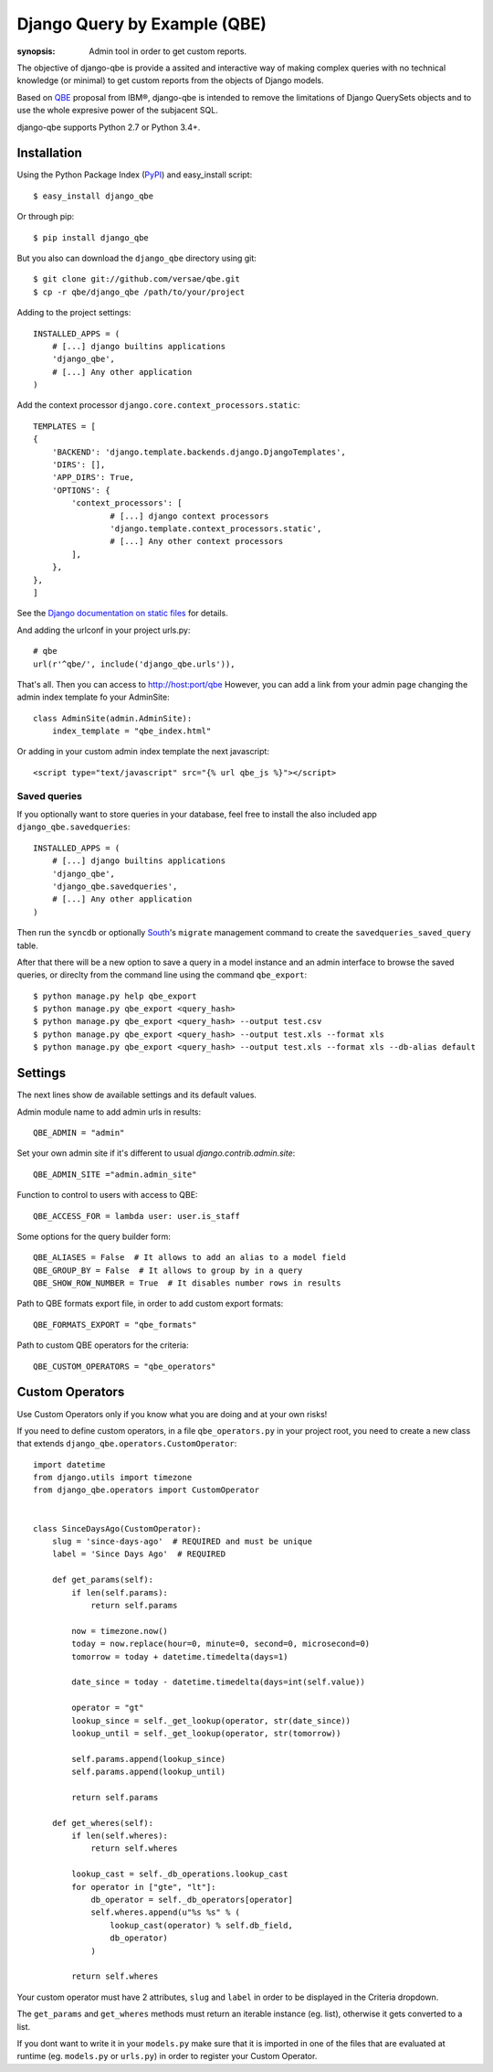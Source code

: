 Django Query by Example (QBE)
=============================

:synopsis: Admin tool in order to get custom reports.

The objective of django-qbe is provide a assited and interactive way of making
complex queries with no technical knowledge (or minimal) to get custom reports
from the objects of Django models.

Based on QBE_ proposal from IBM®, django-qbe is intended to remove the
limitations of Django QuerySets objects and to use the whole expresive power of
the subjacent SQL.

django-qbe supports Python 2.7 or Python 3.4+.

Installation
------------

Using the Python Package Index (PyPI_) and easy_install script::

  $ easy_install django_qbe

Or through pip::

  $ pip install django_qbe

But you also can download the ``django_qbe`` directory using git::

  $ git clone git://github.com/versae/qbe.git
  $ cp -r qbe/django_qbe /path/to/your/project

Adding to the project settings::

  INSTALLED_APPS = (
      # [...] django builtins applications
      'django_qbe',
      # [...] Any other application
  )

Add the context processor ``django.core.context_processors.static``::

    TEMPLATES = [
    {
        'BACKEND': 'django.template.backends.django.DjangoTemplates',
        'DIRS': [],
        'APP_DIRS': True,
        'OPTIONS': {
            'context_processors': [
                    # [...] django context processors
                    'django.template.context_processors.static',
                    # [...] Any other context processors
            ],
        },
    },
    ]

See the `Django documentation on static files`__ for details.

__ staticfiles_

And adding the urlconf in your project urls.py::

    # qbe
    url(r'^qbe/', include('django_qbe.urls')),

That's all. Then you can access to http://host:port/qbe
However, you can add a link from your admin page changing the admin index
template fo your AdminSite::

  class AdminSite(admin.AdminSite):
      index_template = "qbe_index.html"

Or adding in your custom admin index template the next javascript::

  <script type="text/javascript" src="{% url qbe_js %}"></script>

Saved queries
^^^^^^^^^^^^^

If you optionally want to store queries in your database, feel free to
install the also included app ``django_qbe.savedqueries``::

  INSTALLED_APPS = (
      # [...] django builtins applications
      'django_qbe',
      'django_qbe.savedqueries',
      # [...] Any other application
  )

Then run the ``syncdb`` or optionally South_'s ``migrate`` management command
to create the ``savedqueries_saved_query`` table.

After that there will be a new option to save a query in a model instance and
an admin interface to browse the saved queries, or direclty from the command
line using the command ``qbe_export``::

  $ python manage.py help qbe_export
  $ python manage.py qbe_export <query_hash>
  $ python manage.py qbe_export <query_hash> --output test.csv
  $ python manage.py qbe_export <query_hash> --output test.xls --format xls
  $ python manage.py qbe_export <query_hash> --output test.xls --format xls --db-alias default

.. _South: http://south.readthedocs.org/

Settings
--------

The next lines show de available settings and its default values.

Admin module name to add admin urls in results::

  QBE_ADMIN = "admin"

Set your own admin site if it's different to usual *django.contrib.admin.site*::

  QBE_ADMIN_SITE ="admin.admin_site"

Function to control to users with access to QBE::

  QBE_ACCESS_FOR = lambda user: user.is_staff

Some options for the query builder form::

  QBE_ALIASES = False  # It allows to add an alias to a model field
  QBE_GROUP_BY = False  # It allows to group by in a query
  QBE_SHOW_ROW_NUMBER = True  # It disables number rows in results

Path to QBE formats export file, in order to add custom export formats::

  QBE_FORMATS_EXPORT = "qbe_formats"

Path to custom QBE operators for the criteria::

  QBE_CUSTOM_OPERATORS = "qbe_operators"

Custom Operators
--------

Use Custom Operators only if you know what you are doing and at your own risks!

If you need to define custom operators, in a file ``qbe_operators.py`` in your
project root, you need to create a new class that extends
``django_qbe.operators.CustomOperator``::

  import datetime
  from django.utils import timezone
  from django_qbe.operators import CustomOperator


  class SinceDaysAgo(CustomOperator):
      slug = 'since-days-ago'  # REQUIRED and must be unique
      label = 'Since Days Ago'  # REQUIRED

      def get_params(self):
          if len(self.params):
              return self.params

          now = timezone.now()
          today = now.replace(hour=0, minute=0, second=0, microsecond=0)
          tomorrow = today + datetime.timedelta(days=1)

          date_since = today - datetime.timedelta(days=int(self.value))

          operator = "gt"
          lookup_since = self._get_lookup(operator, str(date_since))
          lookup_until = self._get_lookup(operator, str(tomorrow))

          self.params.append(lookup_since)
          self.params.append(lookup_until)

          return self.params

      def get_wheres(self):
          if len(self.wheres):
              return self.wheres

          lookup_cast = self._db_operations.lookup_cast
          for operator in ["gte", "lt"]:
              db_operator = self._db_operators[operator]
              self.wheres.append(u"%s %s" % (
                  lookup_cast(operator) % self.db_field,
                  db_operator)
              )

          return self.wheres

Your custom operator must have 2 attributes, ``slug`` and ``label`` in order
to be displayed in the Criteria dropdown.

The ``get_params`` and ``get_wheres`` methods must return an iterable instance
(eg. list), otherwise it gets converted to a list.

If you dont want to write it in your ``models.py`` make sure that it is
imported in one of the files that are evaluated at runtime (eg. ``models.py``
or ``urls.py``) in order to register your Custom Operator.

.. _QBE: http://www.google.com/url?sa=t&source=web&ct=res&cd=2&ved=0CB4QFjAB&url=http%3A%2F%2Fpages.cs.wisc.edu%2F~dbbook%2FopenAccess%2FthirdEdition%2Fqbe.pdf&ei=_UD5S5WSBYP5-Qb-18i8CA&usg=AFQjCNHMv-Pua285zhWT8DevuZFj2gfYKA&sig2=-sTEDWjJhnTaixh2iJfsAw
.. _PyPI: http://pypi.python.org/pypi/django_qbe/
.. _staticfiles: http://docs.djangoproject.com/en/dev/howto/static-files/
